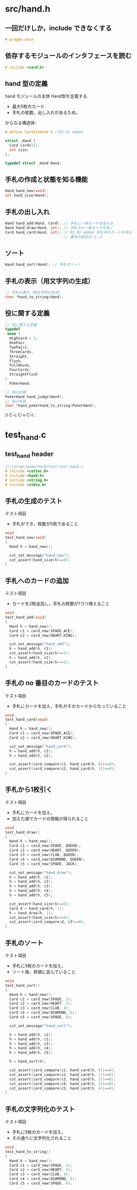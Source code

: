 * src/hand.h

** 一回だけしか，include できなくする

#+BEGIN_SRC c :tangle ../../src/hand.h :mkdirp yes
# pragma once

#+END_SRC

** 依存するモジュールのインタフェースを読む

#+BEGIN_SRC c :tangle ../../src/hand.h :mkdirp yes
# include <card.h>

#+END_SRC

** hand 型の定義

hand モジュールの主体 Hand型を定義する.

- 最大5枚のカード
- 手札の枚数。出し入れがあるため。

からなる構造体:

#+BEGIN_SRC c :tangle ../../src/hand.h :mkdirp yes
# define CardsInHand 5 //02.01 added

struct _Hand {
  Card cards[5];
  int size;
};

typedef struct _Hand Hand;

#+END_SRC

** 手札の作成と状態を知る機能

#+BEGIN_SRC c :tangle ../../src/hand.h :mkdirp yes
Hand hand_new(void);
int hand_size(Hand);

#+END_SRC

** 手札の出し入れ

#+BEGIN_SRC c :tangle ../../src/hand.h :mkdirp yes
Hand hand_add(Hand, Card); // 手札に一枚カードを加える
Hand hand_draw(Hand, int); // 手札から一枚カードを抜く
Card hand_card(Hand, int); // 02.02 added 手札中のカードを見る
                           // 番号の指定は 1..5
#+END_SRC

** ソート
#+BEGIN_SRC c :tangle ../../src/hand.h :mkdirp yes
Hand hand_sort(Hand); // 手札のソート

#+END_SRC

** 手札の表示（用文字列の生成）

#+BEGIN_SRC c :tangle ../../src/hand.h :mkdirp yes
// 手札の表示（用文字列の生成）
char *hand_to_string(Hand);

#+END_SRC

** 役に関する定義

#+BEGIN_SRC c :tangle ../../src/hand.h :mkdirp yes
// 役に関する定義
typedef 
 enum {
  HighCard = 1,
  OnePair,
  TwoPairs,
  ThreeCards,
  Straight,
  Flush,
  FullHouse,
  FourCards,
  StraightFlush
}
  PokerHand;

#+END_SRC

#+BEGIN_SRC c :tangle ../../src/hand.h :mkdirp yes
// 役の計算
PokerHand hand_judge(Hand);
// 役の名前
char *hand_pokerhand_to_string(PokerHand);

#+END_SRC


// C-c C-v C-t :
* test_hand.c
** test_hand header

#+BEGIN_SRC c :tangle ../../test/test_hand.c :mkdirp yes
//~/progs/game/hand/test/test_hand.c
# include <cutter.h>
# include <hand.h>
# include <string.h>
# include <stdio.h>
#+END_SRC

** 手札の生成のテスト

テスト項目
- 手札ができ，枚数が0枚であること

#+BEGIN_SRC c :tangle ../../test/test_hand.c
void
test_hand_new(void)
{
  Hand h = hand_new();

  cut_set_message("hand_new");
  cut_assert(hand_size(h)==0);
}
#+END_SRC

** 手札へのカードの追加

テスト項目
- カードを2枚追加し，手札の枚数が1づつ増えること

#+BEGIN_SRC c :tangle ../../test/test_hand.c
void
test_hand_add(void)
{
  Hand h = hand_new();
  Card c1 = card_new(SPADE,ACE);
  Card c2 = card_new(HEART,KING);

  cut_set_message("hand_add");
  h = hand_add(h, c1);
  cut_assert(hand_size(h)==1);
  h = hand_add(h, c2);
  cut_assert(hand_size(h)==2);
}
#+END_SRC

** 手札の no 番目のカードのテスト

テスト項目
- 手札にカードを加え，手札がそのカードからなっていること

#+BEGIN_SRC c :tangle ../../test/test_hand.c
void
test_hand_card(void)
{
  Hand h = hand_new();
  Card c1 = card_new(SPADE,ACE);
  Card c2 = card_new(HEART,KING);

  cut_set_message("hand_card");
  h = hand_add(h, c1);
  h = hand_add(h, c2);
  
  cut_assert(card_compare(c1, hand_card(h, 0))==0);
  cut_assert(card_compare(c2, hand_card(h, 1))==0);
}
#+END_SRC

** 手札から1枚引く
テスト項目
- 手札にカードを加え，
- 加えた順でカードの情報が得られること

#+BEGIN_SRC c :tangle ../../test/test_hand.c
void
test_hand_draw()
{
  Hand h = hand_new();
  Card c1 = card_new(SPADE, QUEEN);
  Card c2 = card_new(HEART, QUEEN);
  Card c3 = card_new(CLUB, QUEEN);
  Card c4 = card_new(DIAMOND, QUEEN);
  Card c5 = card_new(SPADE, JACK);

  cut_set_message("hand_draw");
  h = hand_add(h, c1);
  h = hand_add(h, c2);
  h = hand_add(h, c3);
  h = hand_add(h, c4); 
  h = hand_add(h, c5);

  cut_assert(hand_size(h)==5);
  Card d = hand_card(h, 1);
  h = hand_draw(h, 1);
  cut_assert(hand_size(h)==4);
  cut_assert(card_compare(d, c2)==0);
}
#+END_SRC
** 手札のソート

テスト項目
- 手札に5枚のカードを加え，
- ソート後，昇順に並んでいること

#+BEGIN_SRC c :tangle ../../test/test_hand.c
void
test_hand_sort()
{
  Hand h = hand_new();
  Card c1 = card_new(SPADE, 2);
  Card c2 = card_new(HEART, 3);
  Card c3 = card_new(CLUB, 4);
  Card c4 = card_new(DIAMOND, 5);
  Card c5 = card_new(SPADE, 6);

  cut_set_message("hand_sort");

  h = hand_add(h, c2);
  h = hand_add(h, c1);
  h = hand_add(h, c3);
  h = hand_add(h, c4);
  h = hand_add(h, c5);

  h = hand_sort(h);

  cut_assert(card_compare(c1, hand_card(h, 0))==0);
  cut_assert(card_compare(c2, hand_card(h, 1))==0);
  cut_assert(card_compare(c3, hand_card(h, 2))==0);
  cut_assert(card_compare(c4, hand_card(h, 3))==0);
  cut_assert(card_compare(c5, hand_card(h, 4))==0);
}
#+END_SRC

** 手札の文字列化のテスト

テスト項目
- 手札に5枚のカードを加え，
- その通りに文字列化されること

#+BEGIN_SRC c :tangle ../../test/test_hand.c
void
test_hand_to_string()
{
  Hand h = hand_new();
  Card c1 = card_new(SPADE, 2);
  Card c2 = card_new(HEART, 3);
  Card c3 = card_new(CLUB, 4);
  Card c4 = card_new(DIAMOND, 5);
  Card c5 = card_new(SPADE, 6);

  cut_set_message("hand_to_string");

  h = hand_add(h, c1);
  h = hand_add(h, c2);
  h = hand_add(h, c3);
  h = hand_add(h, c4);
  h = hand_add(h, c5);

  char *s = hand_to_string(h);
  cut_assert(strlen(s)==15);
  cut_assert(strcmp("S2.H3.C4.D5.S6.", s)==0);
}
#+END_SRC

* hand/src/hand.c

** Cの標準ラブラリを使う

# include <stdlib.h>
# include <stdio.h>

** hand のインタフェースを遵守

#+BEGIN_SRC c :tangle ../../src/hand.c :mkdirp yes
# include <hand.h>
#+END_SRC

** hand_new, hand_size

#+BEGIN_SRC c :tangle ../../src/hand.c
//新らしい手札を作る
Hand
hand_new(void)
{
  Hand h;  //** 手札を作る。size, cards[5]は初期化されていない。

  h.size=0; //** 枚数を0に初期化する。
  return h; //** 初期化された手札を値として返す。
}

// 手札の枚数を求める
int
hand_size(Hand h)
{
  return h.size; //自明
}
#+END_SRC

** hand_add

手札にカードを一枚加える。
   
#+BEGIN_SRC c :tangle ../../src/hand.c
// 手札にカードを一枚加える
Hand hand_add(Hand h, Card c)
{
  h.cards[h.size++] = c; //** 自明
  return h;
}
#+END_SRC

** hand_card

手札の no 番目のカード情報を得る。no は 0~4。

手札から1枚カードを捨てる時，つぎのことが必要である:
- そのカードを捨て山に積むためのカードの情報 (hand_cardの戻り値)
- 一枚少なくなった手札自身 (hand_drawの戻り値)

#+BEGIN_SRC c :tangle ../../src/hand.c
Card hand_card(Hand h, int no)
{
  return h.cards[no];
}
#+END_SRC

** hand_draw

手札から， no 番目のカードを抜く。

#+BEGIN_SRC c :tangle ../../src/hand.c
Hand hand_draw(Hand h, int no)
{
  int i;

  if (no>h.size)
    return h;

  // no以降をつめる
  for(i=no; i<h.size; i++) 
    {
      h.cards[i]=h.cards[i+1];
    }
  h.size--;
  return h;
}
#+END_SRC

** 文字列化

カードの文字列化をもとに，手札を文字列化する。

#+BEGIN_SRC c :tangle ../../src/hand.c
char *hand_to_string(Hand h)
{
  int i;
  char *s = (char *) malloc(CardsInHand*3+1); //** 文字列領域確保

  bzero(s,CardsInHand*3+1);   //** 領域の0クリア

  for(i=0; i<hand_size(h); i++)
    {
      strcat(s, card_to_string(hand_card(h,i))); //** カード文字列を詰める
      strcat(s, "."); //** 区切りの . を詰める
    }
  return s;
}
#+END_SRC

** hand_sort 

   cardモジュールで作った cards_sort の機能がほぼそのまま使える:

#+BEGIN_SRC c :tangle ../../src/hand.c
Hand hand_sort(Hand h)
{
  Card *cards = h.cards;

  cards = cards_sort(cards, hand_size(h));
  return h;
}
#+END_SRC

* test/test_judge.c

** 必要なライブラリのヘッ

#+BEGIN_SRC c :tangle ../../test/test_judge.c
# include <stdio.h>
# include <string.h>
# include <cutter.h>

#+END_SRC

#+BEGIN_SRC c :tangle ../../test/test_judge.c
# include <hand.h>
# include <hand_test.h>

void
test_hand_judge(void)
{
  struct Hand_test *tests = hand_test_data;
  
  while ( tests->y != 0 )
    {
      Hand h = hand_test_hand_new(tests->h);
      PokerHand y = tests->y;;
      char *s = tests->s;

      h = hand_sort(h);

      {
	int hj = hand_judge(h);
	char *hs = hand_to_string(h);
      
	cut_set_message
	  ("test_judge: hand = %s, PokerHand = %s, y = %d, judge = %d",
	   hs, s, y, hj);
	cut_assert(hj==y);
	cut_assert(strcmp(hand_pokerhand_to_string(y), s)==0);
	tests++;
      }
    }
}

#+END_SRC

* hand/src/judge.c

** 必要なシステムライブラリのインタフェースを読む (定跡)
#+BEGIN_SRC c :tangle ../../src/judge.c :mkdirp yes
# include <stdio.h>
#+END_SRC

** 依存するモジュールのインタフェースを読む(定跡)

#+BEGIN_SRC c :tangle ../../src/judge.c :mkdirp yes
# include <card.h>
# include <hand.h>
#+END_SRC

** 定数の宣言 (定跡)

#+BEGIN_SRC c :tangle ../../src/judge.c :mkdirp yes
# define TRUE 1
# define FALSE 0
#+END_SRC

** このファイル内でのみ有効な関数の宣言 (定跡)

   hand_calc_pairs, hand_is_stright, hand_is_flush は hand_judge だけ
   が知っていればいい。他には見せないようにする。

#+BEGIN_SRC c :tangle ../../src/judge.c :mkdirp yes
// ペアかストレート、フラッシュを判定する

static int hand_calc_pairs(Hand); 
// 5: high card
// 7: one pair
// 9: two pair
// 11: three cards
// 13: full house
// 17: four cards
static int hand_is_straight(Hand);
static int hand_is_flush(Hand);
#+END_SRC

** 役の計算 

#+BEGIN_SRC c :tangle ../../src/judge.c :mkdirp yes
//手札の役の計算
PokerHand hand_judge(Hand h)
{
  {
    int s, f;

    // ストレートとフラッシュの判定

    s = hand_is_straight(h);
    f = hand_is_flush(h);

    if (s)
      {
	if (f) 
	  {
	    return StraightFlush;
	  }
	else
	  {
	    return Straight;
	  }
      }
    if (f)
      {
	return Flush;
      }
  }
  // ペア系の判定
  {
    int p = hand_calc_pairs(h);
    switch(p)
      {
      case 5:
	return HighCard;
      case 7:
	return OnePair;
      case 9:
	return TwoPairs;
      case 11:
	return ThreeCards;
      case 13:
	return FullHouse;
      case 17:
	return FourCards;
      default:
	printf("No such pairs (%d)!\n", p);
      }
  }
  return 0;
}

int hand_calc_pairs(Hand h)
{
  int p=0;
  int i, j;

  for(i=0; i<CardsInHand; i++) 
    {
      for(j=0; j<CardsInHand; j++)
	{
	  if (card_no(hand_card(h, i))==card_no(hand_card(h, j)))
	    {
	      p++;
	    }
	}
    }
  return p;
}
  
int hand_is_straight(Hand h)
{
  int i;
  
  for (i=0; i<4; i++)
    {
      if (card_no(hand_card(h, i))!=(card_no(hand_card(h, i+1))-1))
	{
	  return FALSE;
	}
    }
  return TRUE;
}

int hand_is_flush(Hand h)
{
  int i;

  for (i=0; i<(CardsInHand-1); i++)
    {
      if (card_suit(hand_card(h, i))!=card_suit(hand_card(h, i+1)))
	{
	  return FALSE;
	}
    }
  return TRUE;
}

// 役を文字列で表す

// 役名文字列の配列
static char *PokerHandNames[] = 
  { "",
  "HighCard",
  "OnePair",
  "TwoPairs",
  "ThreeCards",
  "Straight",
  "Flush",
  "FullHouse",
  "FourCards",
  "StraightFlush"
  };

char *hand_pokerhand_to_string(PokerHand yaku)
{
  return PokerHandNames[yaku];
}
#+END_SRC

* hand/test/hand_test.h

hand_test_data.c はテスト用の手札データを生成するための機能で，
hand_test.h はそのための宣言をおこなっています。


#+BEGIN_SRC c :tangle ../../test/hand_test.h
# include <hand.h>

#+END_SRC

- hand のインタフェースを読みます。

#+BEGIN_SRC c :tangle ../../test/hand_test.h

// 役のテストの組を作るためのデータ構造と関数

// card
struct t_card {char *suit; char *no;} ;

// hand 
struct t_hand {struct t_card c[5];};
#+END_SRC

- card, hand の機能を使わず，テスト側で独自にカードや5枚のカードを
  表現するための構造たいです。

#+BEGIN_SRC c :tangle ../../test/hand_test.h
// 手札と役と役の名前
struct Hand_test { PokerHand y; char *s; struct t_hand h; };

#+END_SRC

- 手札 (h) に対し，期待される役 (y), と 手札文字列 (s) を構造体でまと
  めたものです。
- テストデータをみやすく管理しやすくします。

#+BEGIN_SRC c :tangle ../../test/hand_test.h
extern struct Hand_test hand_test_data[];;

#+END_SRC
- テスト用の Hand_test の配列です。
- 実際の値は，hand_test_data.c で与えられます。

#+BEGIN_SRC c :tangle ../../test/hand_test.h
Hand hand_test_hand_new(struct t_hand hs);

#+END_SRC
- 5枚のカードから手札を作る関数です。





* hand/test/hand_test_data.c

** 利用ライブライのヘッダを読む

#+BEGIN_SRC c :tangle ../../test/hand_test_data.c
# include <string.h>
#+END_SRC

** 利用モジュールのヘッダを読む
#+BEGIN_SRC c :tangle ../../test/hand_test_data.c
# include <card.h>
# include <hand.h>

#+END_SRC

** 手札テストデータ操作用ヘッダを読む
#+BEGIN_SRC c :tangle ../../test/hand_test_data.c
# include <hand_test.h>

#+END_SRC

** 5枚のカードの組のデータ定義

5枚のカードの組の初期化データに名前をつける
   
#+BEGIN_SRC c :tangle ../../test/hand_test_data.c
# define TEST_HIGHCARD \
  {{{"CLUB", "2"}, {"CLUB", "3"}, {"CLUB", "4"}, {"CLUB", "5"}, {"DIAMOND", "7"}}}

# define TEST_ONEPAIR							\
  {{{"CLUB", "2"}, {"CLUB", "3"}, {"CLUB", "4"}, {"CLUB", "1"}, {"SPADE", "1"}}}

# define  TEST_TWOPAIRS \
  {{{"CLUB", "2"}, {"CLUB", "3"}, {"CLUB", "4"}, {"DIAMOND", "2"}, {"DIAMOND", "3"}}}
   
# define  TEST_THREECARDS \
  {{{"CLUB", "2"}, {"CLUB", "3"}, {"CLUB", "4"}, {"DIAMOND", "2"}, {"HEART", "2"}}}

# define  TEST_FULLHOUSE \
  {{{"CLUB", "2"}, {"DIAMOND", "2"}, {"HEART", "2"}, {"CLUB", "3"}, {"DIAMOND", "3"}}}

# define  TEST_FOURCARDS \
  {{{"CLUB", "2"}, {"CLUB", "3"}, {"DIAMOND", "2"}, {"HEART", "2"}, {"SPADE", "2"}}}

# define TEST_STRAIGHTFLUSH \
  {{{"CLUB", "2"}, {"CLUB", "3"}, {"CLUB", "4"}, {"CLUB", "5"}, {"CLUB", "6"}}}

#+END_SRC


** テストデータの初期化

構造体の配列の初期化データを書く:

#+BEGIN_SRC c :tangle ../../test/hand_test_data.c
struct Hand_test hand_test_data[10] = {
  { .y = HighCard, .s = "HighCard",   .h = TEST_HIGHCARD},
  { .y = OnePair, .s = "OnePair", .h = TEST_ONEPAIR},
  { .y = TwoPairs, .s = "TwoPairs",  .h = TEST_TWOPAIRS},
  { .y = ThreeCards, .s = "ThreeCards", .h = TEST_THREECARDS}, 
  { .y = FullHouse, .s =  "FullHouse", .h = TEST_FULLHOUSE}, 
  { .y = FourCards, .s = "FourCards", .h = TEST_FOURCARDS },
  { .y = StraightFlush, .s = "StraightFlush", .h = TEST_STRAIGHTFLUSH}
};

#+END_SRC

** テストデータから Hand型データを生成する機能

#+BEGIN_SRC c :tangle ../../test/hand_test_data.c
Hand hand_test_hand_new(struct t_hand hs)
{
  int i;
  Hand h = hand_new();

  for(i=0;i<CardsInHand;i++)
    {
      enum e_Suit s = card_suit_new_from_string(hs.c[i].suit);
      enum e_No n = card_no_new_from_string(hs.c[i].no);

      h = hand_add(h, card_new(s, n));
    }
  return h;
}

#+END_SRC



